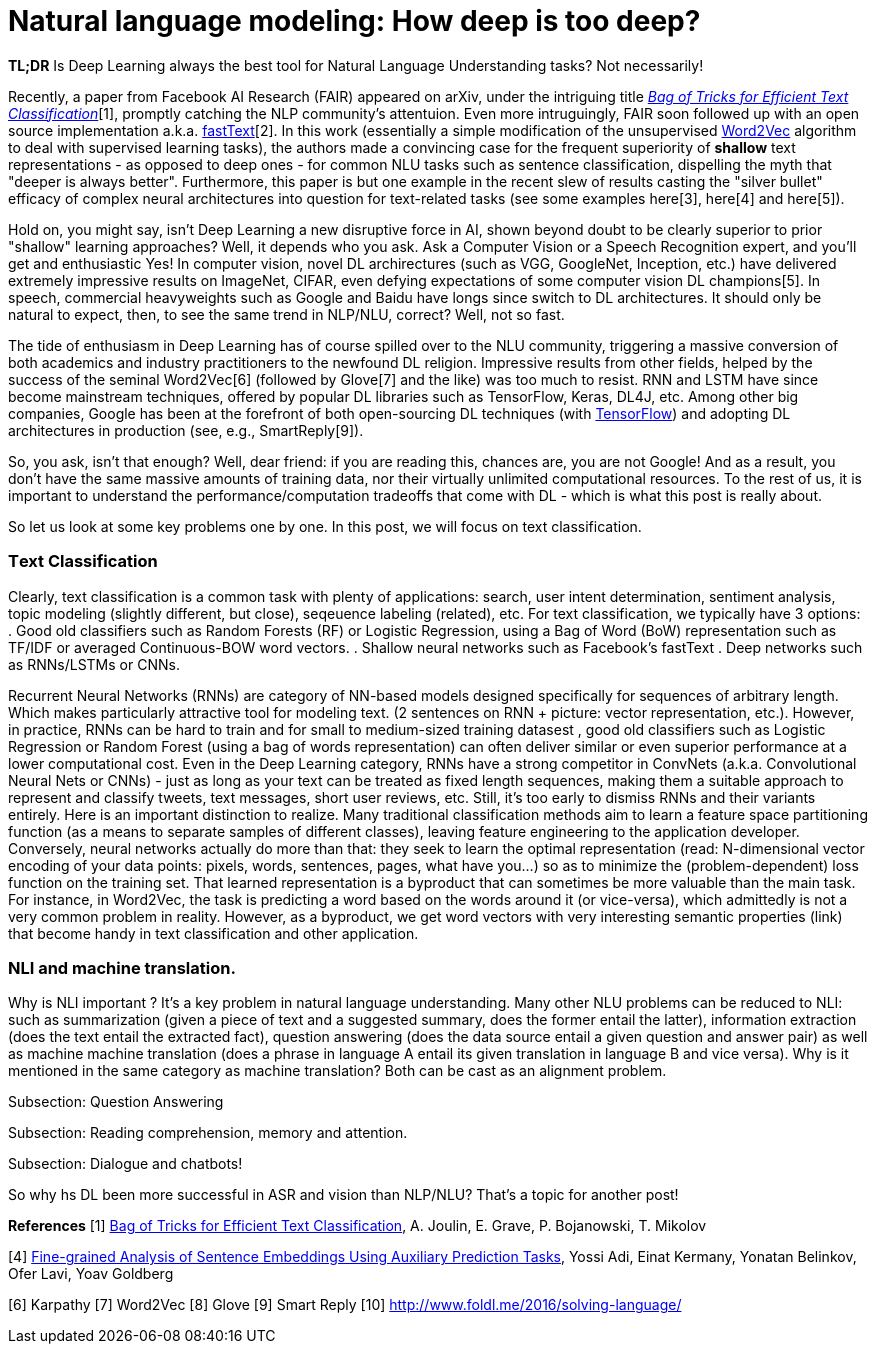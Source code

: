 = Natural language modeling: How deep is too deep?
:hp-tags: Deep Learning, NLP

*TL;DR* Is Deep Learning always the best tool for Natural Language Understanding tasks? Not necessarily!

Recently, a paper from Facebook AI Research (FAIR) appeared on arXiv, under the intriguing title https://arxiv.org/pdf/1607.01759v2.pdf[_Bag of Tricks for Efficient Text Classification_][1], promptly catching the NLP community's attentuion. Even more intruguingly, FAIR soon followed up with an open source implementation a.k.a. https://github.com/facebookresearch/fastText[fastText][2]. In this work (essentially a simple modification of the unsupervised https://en.wikipedia.org/wiki/Word2vec[Word2Vec] algorithm to deal with supervised learning tasks), the authors made a convincing case for the frequent superiority of *shallow* 
text representations - as opposed to deep ones - for common NLU tasks such as sentence classification, dispelling the myth that "deeper is always better".  
Furthermore, this paper is but one example in the recent slew of results casting the "silver bullet" efficacy of complex neural architectures into question for text-related tasks (see some examples here[3], here[4] and here[5]). 

Hold on, you might say, isn't Deep Learning a new disruptive force in AI, shown beyond doubt to be clearly superior to prior "shallow"
learning approaches? Well, it depends who you ask. Ask a Computer Vision or a Speech Recognition expert, and you'll get and enthusiastic Yes!
In computer vision, novel DL archirectures (such as VGG, GoogleNet, Inception, etc.) have delivered extremely impressive 
results on ImageNet, CIFAR, even defying expectations of some computer vision DL champions[5]. In speech, commercial heavyweights such as 
Google and Baidu have longs since switch to DL architectures. It should only be natural to expect, then, to see the 
same trend in NLP/NLU, correct? 
Well, not so fast. 

The tide of enthusiasm in Deep Learning has of course spilled over to the NLU community, triggering a massive conversion of both 
academics and industry practitioners to the newfound DL religion. Impressive results from other fields, 
helped by the success of the seminal Word2Vec[6] (followed by Glove[7] and the like) was too much to resist. RNN and LSTM have since become mainstream techniques, offered by 
popular DL libraries such as TensorFlow, Keras, DL4J, etc. Among other big companies, Google has been at the forefront of both open-sourcing DL techniques (with https://www.tensorflow.org/[TensorFlow]) and adopting DL architectures in production (see, e.g., SmartReply[9]). 

So, you ask, isn't that enough? Well, dear friend: if you are reading this, chances are, you are not Google! And as a result, you 
don't have the same massive amounts of training data, nor their virtually unlimited computational resources. To the rest of us, 
it is important to understand the performance/computation tradeoffs that come with DL  -  which is what this post is really about. 

So let us look at some key problems one by one. In this post, we will focus on text classification. 

=== Тext Classification
Clearly, text classification is a common task with plenty of applications: search, user intent determination, sentiment analysis, topic modeling 
(slightly different, but close), seqeuence labeling (related), etc. 
For text classification, we typically have 3 options: 
. Good old classifiers such as Random Forests (RF) or Logistic Regression, using a Bag of Word (BoW) representation such as TF/IDF or averaged Continuous-BOW word vectors.  
. Shallow neural networks such as Facebook's fastText
. Deep networks such as RNNs/LSTMs or CNNs. 

Recurrent Neural Networks (RNNs) are category of NN-based models designed specifically for sequences of arbitrary length. 
Which makes particularly attractive tool for modeling text. 
(2 sentences on RNN + picture: vector representation, etc.). However, in practice, RNNs can be hard to train and for small to medium-sized training datasest 
, good old classifiers such as Logistic Regression or Random Forest (using a bag of words representation) can often deliver similar or even superior 
performance at a lower computational cost. Even in the Deep Learning category, RNNs have a strong competitor in ConvNets 
(a.k.a. Convolutional Neural Nets or CNNs) - just as long as your text can be treated as fixed length sequences, making them a suitable approach 
to represent and classify tweets, text messages, short user reviews, etc. Still, it's too early to dismiss RNNs and their variants entirely.  
Here is an important distinction to realize. Many traditional classification methods aim to learn a feature space partitioning function
(as a means to separate samples of different classes), leaving feature engineering to the application developer. Conversely, neural networks
actually do more than that: they seek to learn the optimal representation (read: N-dimensional vector encoding of your data points: 
pixels, words, sentences, pages, what have you...) so as to minimize the (problem-dependent) loss function on the training set. That learned 
representation is a byproduct that can sometimes be more valuable than the main task. For instance, in Word2Vec, the task is predicting a word 
based on the words around it (or vice-versa), which admittedly is not a very common problem in reality. However, as a byproduct, we get word vectors 
with very interesting semantic properties (link) that become handy in text classification and other application. 







=== NLI and machine translation. 
Why is NLI important ? It's a key problem in natural language understanding. Many other NLU problems can be reduced to NLI: such as summarization 
(given a piece of text and a suggested summary, does the former entail the latter), information extraction (does the text entail the extracted fact), 
question answering (does the data source entail a given question and answer pair) as well as machine machine translation 
(does a phrase in language A entail its given translation in language B and vice versa).
Why is it mentioned in the same category as machine translation? Both can be cast as an alignment problem.  


Subsection: Question Answering 



Subsection: Reading comprehension, memory and attention. 


Subsection: Dialogue and chatbots! 


So why hs DL been more successful in ASR and vision than NLP/NLU? That's a topic for another post! 


**References**
[1] https://arxiv.org/pdf/1607.01759v2.pdf[Bag of Tricks for Efficient Text Classification], A. Joulin, E. Grave, P. Bojanowski, T. Mikolov 
[2] https://github.com/facebookresearch/fastText[Facebook's fastText on Github]
[3] http://arxiv.org/pdf/1606.01933v1.pdf[A Decomposable Attention Model for Natural Language Inference] 
[4] http://arxiv.org/abs/1608.04207v1[Fine-grained Analysis of Sentence Embeddings Using Auxiliary Prediction Tasks], Yossi Adi, Einat Kermany, Yonatan Belinkov, Ofer Lavi, Yoav Goldberg
[5]
[6] Karpathy
[7] Word2Vec
[8] Glove
[9] Smart Reply
[10] http://www.foldl.me/2016/solving-language/

 

